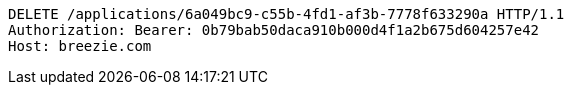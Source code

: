 [source,http,options="nowrap"]
----
DELETE /applications/6a049bc9-c55b-4fd1-af3b-7778f633290a HTTP/1.1
Authorization: Bearer: 0b79bab50daca910b000d4f1a2b675d604257e42
Host: breezie.com

----